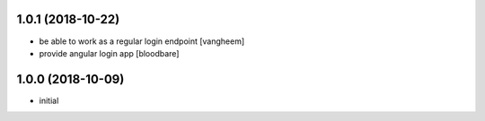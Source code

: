 1.0.1 (2018-10-22)
------------------

- be able to work as a regular login endpoint
  [vangheem]

- provide angular login app
  [bloodbare]


1.0.0 (2018-10-09)
------------------

- initial
